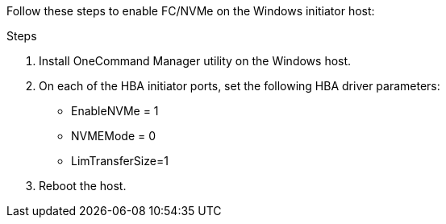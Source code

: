 Follow these steps to enable FC/NVMe on the Windows initiator host:

.Steps
. Install OneCommand Manager utility on the Windows host.

. On each of the HBA initiator ports, set the following HBA driver parameters:
+
* EnableNVMe = 1
* NVMEMode = 0
* LimTransferSize=1
+
. Reboot the host.

